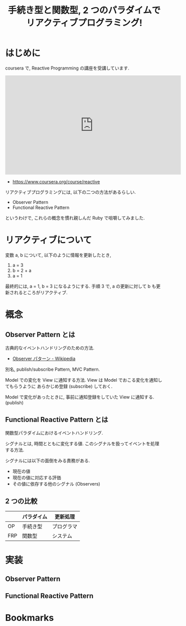 #+OPTIONS: toc:nil num:nil todo:nil pri:nil tags:nil ^:nil TeX:nil
#+CATEGORY: 技術メモ
#+TAGS:
#+DESCRIPTION:
#+TITLE: 手続き型と関数型, 2 つのパラダイムでリアクティブプログラミング!

#+BEGIN_HTML
<a href="https://picasaweb.google.com/lh/photo/Tu2VEkVYqYsV04cIb3i5qTyD6hjDXGH6XyE6iLrzolo?feat=embedwebsite"><img alt="" src="https://lh3.googleusercontent.com/-Zf4rF4KLaKQ/UvpByiJqSvI/AAAAAAAABCA/lvJgohfEmdo/s800/ruby1.png" width="256" height="256" /></a>
#+END_HTML

* はじめに
  coursera で, Reactive Programming の講座を受講しています.
  
#+BEGIN_HTML
<iframe width="560" height="315" src="https://www.youtube.com/embed/kZpLmcgq82k?rel=0" frameborder="0" allowfullscreen></iframe>
#+END_HTML

  - https://www.coursera.org/course/reactive
  
  リアクティブプログラミングには, 以下の二つの方法があるらしい.
  - Observer Pattern
  - Functional Reactive Pattern

  というわけで, これらの概念を慣れ親しんだ Ruby で咀嚼してみました.

* リアクティブについて
  変数 a, b について, 以下のように情報を更新したとき,
  1. a = 3
  2. b = 2 + a
  3. a = 1

  最終的には, a = 1, b = 3 になるようにする.
  手順 3 で, a の更新に対して b も更新されるところがリアクティブ.

* 概念
** Observer Pattern とは
   古典的なイベントハンドリングのための方法.  
   - [[http://ja.wikipedia.org/wiki/Observer_%E3%83%91%E3%82%BF%E3%83%BC%E3%83%B3][Observer パターン - Wikipedia]]

   別名, publish/subscribe Pattern, MVC Pattern.

   Model での変化を View に通知する方法.
   View は Model でおこる変化を通知してもらうように
   あらかじめ登録 (subscribe) しておく.
   
   Model で変化があったときに, 
   事前に通知登録をしていた View に通知する.(publish)
     
** Functional Reactive Pattern とは
   関数型パラダイムにおけるイベントハンドリング.

   シグナルとは, 時間とともに変化する値. 
   このシグナルを扱ってイベントを処理する方法.

   シグナルには以下の面倒をみる責務がある.
   - 現在の値
   - 現在の値に対応する評価
   - その値に依存する他のシグナル (Observers)

** 2 つの比較

  |     | パラダイム | 更新処理   |
  |-----+------------+------------|
  | OP  | 手続き型   | プログラマ |
  |-----+------------+------------|
  | FRP | 関数型     | システム   |
 



* 実装

** Observer Pattern 
** Functional Reactive Pattern

* Bookmarks
  
